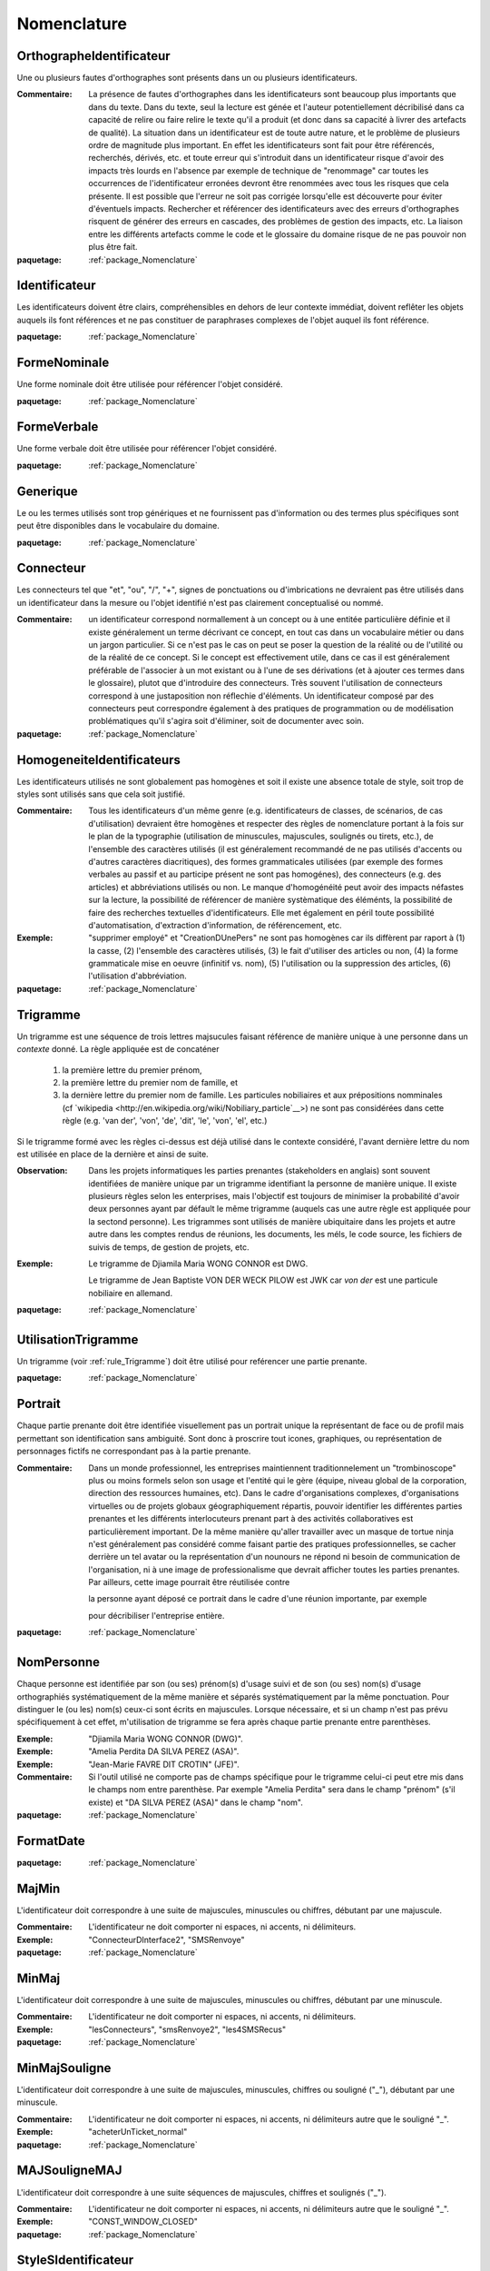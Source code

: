 

.. _package_Nomenclature:

Nomenclature
================================================================================

.. _rule_OrthographeIdentificateur:

OrthographeIdentificateur
--------------------------------------------------------------------------------

Une ou plusieurs fautes d'orthographes sont présents dans un ou plusieurs identificateurs.

:Commentaire:  La présence de fautes d'orthographes dans les identificateurs sont beaucoup plus importants que dans du texte. Dans du texte, seul la lecture est génée et l'auteur potentiellement décribilisé dans ca capacité de relire ou faire relire le texte qu'il a produit (et donc dans sa capacité à livrer des artefacts de qualité). La situation dans un identificateur est de toute autre nature, et le problème de plusieurs ordre de magnitude plus important. En effet les identificateurs sont fait pour être référencés, recherchés, dérivés, etc. et toute erreur qui s'introduit dans un identificateur risque d'avoir des impacts très lourds en l'absence par exemple de technique de "renommage" car toutes les occurrences de l'identificateur erronées devront être renommées avec tous les risques que cela présente. Il est possible que l'erreur ne soit pas corrigée lorsqu'elle est découverte pour éviter d'éventuels impacts. Rechercher et référencer des identificateurs avec des erreurs d'orthographes risquent de générer des erreurs en cascades, des problèmes de gestion des impacts, etc. La liaison entre les différents artefacts comme le code et le glossaire du domaine risque de ne pas pouvoir non plus être fait.

:paquetage: :ref:`package_Nomenclature`  

.. _rule_Identificateur:

Identificateur
--------------------------------------------------------------------------------

Les identificateurs doivent être clairs, compréhensibles en dehors de leur contexte immédiat, doivent reflêter les objets auquels ils font références et ne pas constituer de paraphrases complexes de l'objet auquel ils font référence.

:paquetage: :ref:`package_Nomenclature`  

.. _rule_FormeNominale:

FormeNominale
--------------------------------------------------------------------------------

Une forme nominale doit être utilisée pour référencer l'objet considéré.

:paquetage: :ref:`package_Nomenclature`  

.. _rule_FormeVerbale:

FormeVerbale
--------------------------------------------------------------------------------

Une forme verbale doit être utilisée pour référencer l'objet considéré.

:paquetage: :ref:`package_Nomenclature`  

.. _rule_Generique:

Generique
--------------------------------------------------------------------------------

Le ou les termes utilisés sont trop génériques et ne fournissent pas d'information ou des termes plus spécifiques sont peut être disponibles dans le vocabulaire du domaine.

:paquetage: :ref:`package_Nomenclature`  

.. _rule_Connecteur:

Connecteur
--------------------------------------------------------------------------------

Les connecteurs tel que "et", "ou", "/", "+", signes de ponctuations ou d'imbrications ne devraient pas être utilisés dans un identificateur dans la mesure ou l'objet identifié n'est pas clairement conceptualisé ou nommé.

:Commentaire:  un identificateur correspond normallement à un concept ou à une entitée particulière définie et il existe généralement un terme décrivant ce concept, en tout cas dans un vocabulaire métier ou dans un jargon particulier. Si ce n'est pas le cas on peut se poser la question de la réalité ou de l'utilité ou de la réalité de ce concept. Si le concept est effectivement utile, dans ce cas il est généralement préférable de l'associer à un mot existant ou à l'une de ses dérivations (et à ajouter ces termes dans le glossaire), plutot que d'introduire des connecteurs. Très souvent l'utilisation de connecteurs correspond à une justaposition non réflechie d'éléments. Un identificateur composé par des connecteurs peut correspondre également à des pratiques de programmation ou de modélisation problématiques qu'il s'agira soit d'éliminer, soit de documenter avec soin.

:paquetage: :ref:`package_Nomenclature`  

.. _rule_HomogeneiteIdentificateurs:

HomogeneiteIdentificateurs
--------------------------------------------------------------------------------

Les identificateurs utilisés ne sont globalement pas homogènes et soit il existe une absence totale de style, soit trop de styles sont utilisés sans que cela soit justifié.

:Commentaire:  Tous les identificateurs d'un même genre (e.g. identificateurs de classes, de scénarios, de cas d'utilisation) devraient être homogènes et respecter des règles de nomenclature portant à la fois sur le plan de la typographie (utilisation de minuscules, majuscules, soulignés ou tirets, etc.), de l'ensemble des caractères utilisés (il est généralement recommandé de ne pas utilisés d'accents ou d'autres caractères diacritiques), des formes grammaticales utilisées (par exemple des formes verbales au passif et au participe présent ne sont pas homogénes), des connecteurs (e.g. des articles) et abbréviations utilisés ou non. Le manque d'homogénéité peut avoir des impacts néfastes sur la lecture, la possibilité de référencer de manière systèmatique des éléménts, la possibilité de faire des recherches textuelles d'identificateurs. Elle met également en péril toute possibilité d'automatisation, d'extraction d'information, de référencement, etc.

:Exemple:  "supprimer employé" et "CreationDUnePers" ne sont pas homogènes car ils diffèrent par raport à (1) la casse, (2) l'ensemble des caractères utilisés, (3) le fait d'utiliser des articles ou non, (4) la forme grammaticale mise en oeuvre (infinitif vs. nom), (5) l'utilisation ou la suppression des articles, (6) l'utilisation d'abbréviation.  

:paquetage: :ref:`package_Nomenclature`  

.. _rule_Trigramme:

Trigramme
--------------------------------------------------------------------------------

Un trigramme est une séquence de trois lettres majsucules faisant référence de manière unique à une personne dans un *contexte* donné. La règle appliquée est de concaténer

  (1) la première lettre du premier prénom,

  (2) la première lettre du premier nom de famille, et

  (3) la dernière lettre du premier nom de famille. Les particules nobiliaires et aux prépositions nomminales (cf `wikipedia <http://en.wikipedia.org/wiki/Nobiliary_particle`__>) ne sont pas considérées dans cette règle (e.g. 'van der', 'von', 'de', 'dit', 'le', 'von', 'el', etc.)

Si le trigramme formé avec les règles ci-dessus est déjà utilisé dans le contexte considéré, l'avant dernière lettre du nom est utilisée en place de la dernière et ainsi de suite.

:Observation:  Dans les projets informatiques les parties prenantes (stakeholders en anglais) sont souvent identifiées de manière unique par un trigramme identifiant la personne de manière unique. Il existe plusieurs règles selon les enterprises, mais l'objectif est toujours de minimiser la probabilité d'avoir deux personnes ayant par défault le même trigramme (auquels cas une autre règle est appliquée pour la sectond personne). Les trigrammes sont utilisés de manière ubiquitaire dans les projets et autre autre dans les comptes rendus de réunions, les documents, les méls, le code source, les fichiers de suivis de temps, de gestion de projets, etc.

:Exemple:  Le trigramme de Djiamila Maria WONG CONNOR est DWG.

         Le trigramme de Jean Baptiste VON DER WECK PILOW est JWK car *von der* est une particule nobiliaire en allemand.

:paquetage: :ref:`package_Nomenclature`  

.. _rule_UtilisationTrigramme:

UtilisationTrigramme
--------------------------------------------------------------------------------

Un trigramme (voir :ref:`rule_Trigramme`) doit être utilisé pour reférencer une partie prenante.

:paquetage: :ref:`package_Nomenclature`  

.. _rule_Portrait:

Portrait
--------------------------------------------------------------------------------

Chaque partie prenante doit être identifiée visuellement pas un portrait unique la représentant de face ou de profil mais permettant son identification sans ambiguité. Sont donc à proscrire tout icones, graphiques, ou représentation de personnages fictifs ne correspondant pas à la partie prenante.

:Commentaire:  Dans un monde professionnel, les entreprises maintiennent traditionnelement un "trombinoscope" plus ou moins formels selon son usage et l'entité qui le gère (équipe, niveau global de la corporation, direction des ressources humaines, etc). Dans le cadre d'organisations complexes, d'organisations virtuelles ou de projets globaux géographiquement répartis, pouvoir identifier les différentes parties prenantes et les différents interlocuteurs prenant part à des activités collaboratives est particulièrement important. De la même manière qu'aller travailler avec un masque de tortue ninja n'est généralement pas considéré comme faisant partie des pratiques professionnelles, se cacher derrière un tel avatar ou la représentation d'un nounours ne répond ni besoin de communication de l'organisation, ni à une image de professionalisme que devrait afficher toutes les parties prenantes. Par ailleurs, cette image pourrait être réutilisée contre

 la personne ayant déposé ce portrait dans le cadre d'une réunion importante, par exemple

 pour décribiliser l'entreprise entière.

:paquetage: :ref:`package_Nomenclature`  

.. _rule_NomPersonne:

NomPersonne
--------------------------------------------------------------------------------

Chaque personne est identifiée par son (ou ses) prénom(s) d'usage suivi et de son (ou ses) nom(s) d'usage orthographiés systématiquement de la même manière et séparés systématiquement par la même ponctuation. Pour distinguer le (ou les) nom(s) ceux-ci sont écrits en majuscules. Lorsque nécessaire, et si un champ n'est pas prévu spécifiquement à cet effet, m'utilisation de trigramme se fera après chaque partie prenante entre parenthèses.

:Exemple:  "Djiamila Maria WONG CONNOR (DWG)".

:Exemple:  "Amelia Perdita DA SILVA PEREZ (ASA)".

:Exemple:  "Jean-Marie FAVRE DIT CROTIN" (JFE)".

:Commentaire:  Si l'outil utilisé ne comporte pas de champs spécifique pour le trigramme celui-ci peut etre mis dans le champs nom entre parenthèse. Par exemple "Amelia Perdita"  sera dans le champ "prénom" (s'il existe) et "DA SILVA PEREZ (ASA)" dans le champ "nom".

:paquetage: :ref:`package_Nomenclature`  

.. _rule_FormatDate:

FormatDate
--------------------------------------------------------------------------------



:paquetage: :ref:`package_Nomenclature`  

.. _rule_MajMin:

MajMin
--------------------------------------------------------------------------------

L'identificateur doit correspondre à une suite de majuscules, minuscules ou chiffres, débutant par une majuscule.

:Commentaire:  L'identificateur ne doit comporter ni espaces, ni accents, ni délimiteurs.

:Exemple:  "ConnecteurDInterface2", "SMSRenvoye"

:paquetage: :ref:`package_Nomenclature`  

.. _rule_MinMaj:

MinMaj
--------------------------------------------------------------------------------

L'identificateur doit correspondre à une suite de majuscules, minuscules ou chiffres, débutant par une minuscule. 

:Commentaire:  L'identificateur ne doit comporter ni espaces, ni accents, ni délimiteurs.

:Exemple:  "lesConnecteurs", "smsRenvoye2", "les4SMSRecus"

:paquetage: :ref:`package_Nomenclature`  

.. _rule_MinMajSouligne:

MinMajSouligne
--------------------------------------------------------------------------------

L'identificateur doit correspondre à une suite de majuscules, minuscules, chiffres ou souligné ("_"), débutant par une minuscule. 

:Commentaire:  L'identificateur ne doit comporter ni espaces, ni accents, ni délimiteurs autre que le souligné "_".

:Exemple:  "acheterUnTicket_normal"

:paquetage: :ref:`package_Nomenclature`  

.. _rule_MAJSouligneMAJ:

MAJSouligneMAJ
--------------------------------------------------------------------------------

L'identificateur doit correspondre à une suite séquences de majuscules, chiffres et soulignés ("_").

:Commentaire:  L'identificateur ne doit comporter ni espaces, ni accents, ni délimiteurs autre que le souligné "_".

:Exemple:  "CONST_WINDOW_CLOSED"

:paquetage: :ref:`package_Nomenclature`  

.. _rule_StyleSIdentificateur:

StyleSIdentificateur
--------------------------------------------------------------------------------

Différents styles d'intentificateurs sont utilisés sans pour autant que l'on puisse déterminer dans quelles conditions ces styles varient, s'ils sont utilisés de manière consistentes ou non. C'est le cas par exemple lorsque certains indentificateurs sont issues à la fois de styles MajMin, MinMaj, MAJSouligneMAJ etc, ou dans toutes autres combinaisons ad-hoc.

:paquetage: :ref:`package_Nomenclature`  

.. _rule_RoleDansPatron:

RoleDansPatron
--------------------------------------------------------------------------------

Le role joué par un objet ou une classe dans le patron n'est pas facilement identifiable.

:paquetage: :ref:`package_Nomenclature`  

.. _rule_InteractionProscrite:

InteractionProscrite
--------------------------------------------------------------------------------

Une ou des interactions entre couches ne sont pas conformes aux règles établies par le patron.

:Commentaire:  Dans certaines versions du patron MVC les controleurs jouent les intermediaires entre les modeles et les vues et les interactions directes entre ces couches sont interdites. Les modèles doivent être complétement indépendants des autres couches et donc ne connaître ni les controleurs, ni les vues mais peuvent intégagir entre eux. Les vues ou interfaces, qu'elles correspondent à des dispositifs d'entrée, de sorties, à des actuateurs ou à des capteurs, peuvent intéragir entre elles ou avec des controleurs. Les controleurs peuvent intéragir avec les controleurs, les vues et les modèles et jouent donc un rôle central. 

:paquetage: :ref:`package_Nomenclature`  
